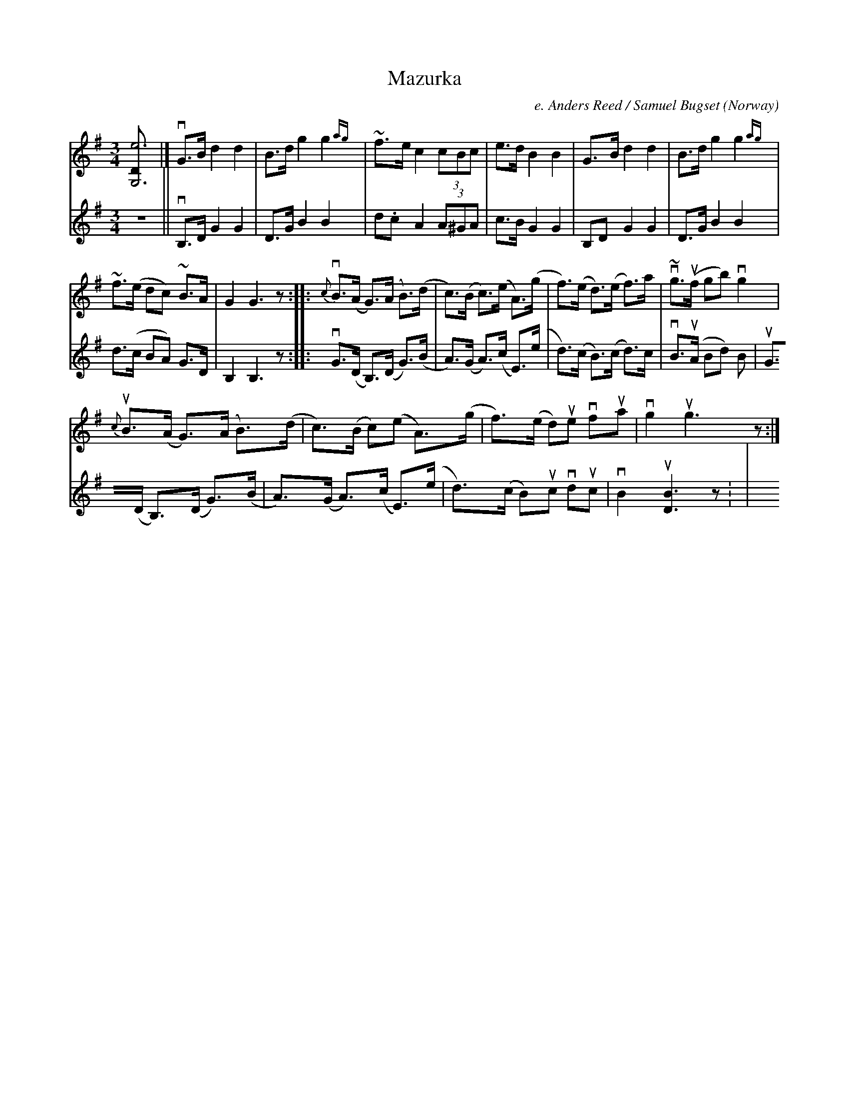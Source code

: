 X: 1
T:Mazurka
C:e. Anders Reed / Samuel Bugset
R:Mazurka
, unfortunately.
M:3/4
N:Yorkshire Dales Scandy weekend, June '99; workshop tunes
O:Norway
Z:photocopies from Arne S\o{}lvberg
K:G
V:1
[G,6D464e6]|]\
vG>B d2d2| B>d g2g2{ag} |\
~f>e c2 (3cBc| e>d B2B2|\
G>B d2d2| B>d g2g2{ag} |
~f>(e dc) ~B>A| G2 G3z::\
{c}vB>(A G)>(A B)>(d | c)>(B c)>(e A)>(g |\
f)>(e d)>(e f)>a | v~g>(uf gb) vg2|
{c}uB>(A G)>(A B)>(d | c)>(B c)(e A)>(g |\
f)>(e d)ue vfua | vg2 ug3z:|
V:2
z6||\
vB,>D G2G2| D>G B2B2| d.c A2 (3A^GA| c>B G2G2|\
B,D G2G2| D>G B2B2| d>(c BA) G>D| B,2 B,3z::\
vG>(D B,)>(D G)>(B | A)>(G A)>(c E)>(e | d)>(c B)>(c d)>c | vB>(uA Bd) B
2|\
uG>(D B,)(>D G)>(B | A)>(G A)>(c E)>(e | d)>(c B)uc vduc | vB2 u[B3D3]z:
|
